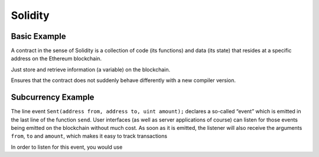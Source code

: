 #################
Solidity
#################


Basic Example 
=====================================

A contract in the sense of Solidity is a collection of code (its functions) and data (its state) that resides at a specific address on the Ethereum blockchain.

.. code-block:: javascript
   :linenos:

	pragma solidity ^0.4.0;

	contract SimpleStorage {
	    uint storedData;

	    function set(uint x) public {
	        storedData = x;
	    }

	    function get() public view returns (uint) {
	        return storedData;
	    }
	}

Just store and retrieve information (a variable) on the	blockchain.


.. code-block:: javascript
   :linenos:

	pragma solidity ^0.4.0;

Ensures that the contract does not suddenly behave differently with a new compiler version.




Subcurrency Example
=====================================


.. code-block:: javascript
   :linenos:

   pragma solidity >0.4.24;

	contract Coin {
	    // The keyword "public" makes those variables
	    // readable from outside.
	    address public minter;
	    mapping (address => uint) public balances;

	    // Events allow light clients to react to
	    // changes efficiently.
	    event Sent(address from, address to, uint amount);

	    // This is the constructor whose code is
	    // run only when the contract is created.
	    constructor() public {
	        minter = msg.sender;
	    }

	    function mint(address receiver, uint amount) public {
	        if (msg.sender != minter) return;
	        balances[receiver] += amount;
	    }

	    function send(address receiver, uint amount) public {
	        if (balances[msg.sender] < amount) return;
	        balances[msg.sender] -= amount;
	        balances[receiver] += amount;
	        emit Sent(msg.sender, receiver, amount);
	    }
	}

The line event ``Sent(address from, address to, uint amount);`` declares a so-called “event” which is emitted in the last line of the function ``send``. User interfaces (as well as server applications of course) can listen for those events being emitted on the blockchain without much cost. As soon as it is emitted, the listener will also receive the arguments ``from``, ``to`` and ``amount``, which makes it easy to track transactions

In order to listen for this event, you would use


.. code-block:: javascript
   :linenos:
   
	Coin.Sent().watch({}, '', function(error, result) {
	    if (!error) {
	        console.log("Coin transfer: " + result.args.amount +
	            " coins were sent from " + result.args.from +
	            " to " + result.args.to + ".");
	        console.log("Balances now:\n" +
	            "Sender: " + Coin.balances.call(result.args.from) +
	            "Receiver: " + Coin.balances.call(result.args.to));
	    }
	})






